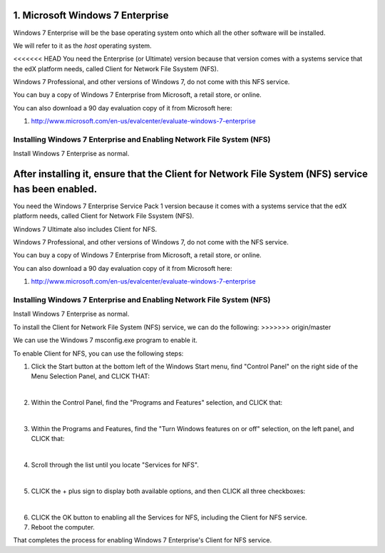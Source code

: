 1. Microsoft Windows 7 Enterprise
=================================

Windows 7 Enterprise will be the base operating system onto which all the other software will be installed.

We will refer to it as the *host* operating system.

<<<<<<< HEAD
You need the Enterprise (or Ultimate) version because that version comes with a systems service that the edX platform needs, called Client for Network File Ssystem (NFS).

Windows 7 Professional, and other versions of Windows 7, do not come with this NFS service.

You can buy a copy of Windows 7 Enterprise from Microsoft, a retail store, or online.

You can also download a 90 day evaluation copy of it from Microsoft here: 

#. http://www.microsoft.com/en-us/evalcenter/evaluate-windows-7-enterprise


Installing Windows 7 Enterprise and Enabling Network File System (NFS)
----------------------------------------------------------------------

Install Windows 7 Enterprise as normal.

After installing it, ensure that the Client for Network File System (NFS) service has been enabled.
=======
You need the Windows 7 Enterprise Service Pack 1 version because it comes with a systems service that the edX platform needs, called Client for Network File Ssystem (NFS).

Windows 7 Ultimate also includes Client for NFS. 

Windows 7 Professional, and other versions of Windows 7, do not come with the NFS service.

You can buy a copy of Windows 7 Enterprise from Microsoft, a retail store, or online.

You can also download a 90 day evaluation copy of it from Microsoft here: 

#. http://www.microsoft.com/en-us/evalcenter/evaluate-windows-7-enterprise


Installing Windows 7 Enterprise and Enabling Network File System (NFS)
----------------------------------------------------------------------

Install Windows 7 Enterprise as normal.

To install the Client for Network File System (NFS) service, we can do the following:
>>>>>>> origin/master

We can use the Windows 7 msconfig.exe program to enable it.

To enable Client for NFS, you can use the following steps:

1. Click the Start button at the bottom left of the Windows Start menu, find "Control Panel" on the right side of the Menu Selection Panel, and CLICK THAT:
     .. image:: ./_static/Windows_7_Start_Menu_Control_Panel.png

|
2. Within the Control Panel, find the "Programs and Features" selection, and CLICK that:
     .. image:: ./_static/Windows_7_Control_Panel.png

|
3. Within the Programs and Features, find the "Turn Windows features on or off" selection, on the left panel, and CLICK that:
     .. image:: ./_static/Windows_7_Programs_Features.png

|
4. Scroll through the list until you locate "Services for NFS". 
     .. image:: ./_static/Windows_7_Windows_Features_On_or_Off.png

|
5. CLICK the + plus sign to display both available options, and then CLICK all three checkboxes:
     .. image:: ./_static/Windows_7_Windows_Features_4.png

|
6. CLICK the OK button to enabling all the Services for NFS, including the Client for NFS service.

7. Reboot the computer.

That completes the process for enabling Windows 7 Enterprise's Client for NFS service.
